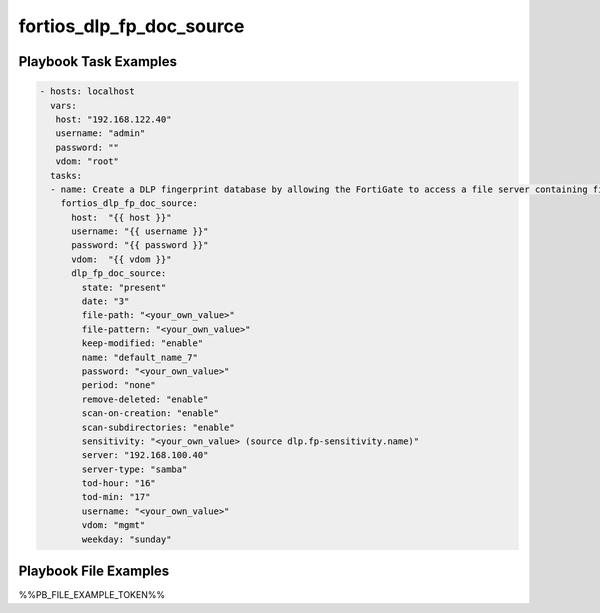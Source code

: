 =========================
fortios_dlp_fp_doc_source
=========================


Playbook Task Examples
----------------------

.. code-block:: yaml

    - hosts: localhost
      vars:
       host: "192.168.122.40"
       username: "admin"
       password: ""
       vdom: "root"
      tasks:
      - name: Create a DLP fingerprint database by allowing the FortiGate to access a file server containing files from which to create fingerprints.
        fortios_dlp_fp_doc_source:
          host:  "{{ host }}"
          username: "{{ username }}"
          password: "{{ password }}"
          vdom:  "{{ vdom }}"
          dlp_fp_doc_source:
            state: "present"
            date: "3"
            file-path: "<your_own_value>"
            file-pattern: "<your_own_value>"
            keep-modified: "enable"
            name: "default_name_7"
            password: "<your_own_value>"
            period: "none"
            remove-deleted: "enable"
            scan-on-creation: "enable"
            scan-subdirectories: "enable"
            sensitivity: "<your_own_value> (source dlp.fp-sensitivity.name)"
            server: "192.168.100.40"
            server-type: "samba"
            tod-hour: "16"
            tod-min: "17"
            username: "<your_own_value>"
            vdom: "mgmt"
            weekday: "sunday"



Playbook File Examples
----------------------

%%PB_FILE_EXAMPLE_TOKEN%%

